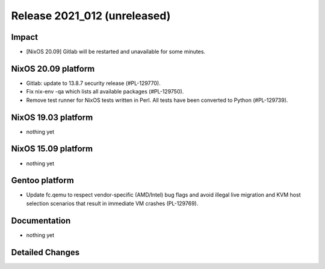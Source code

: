 .. XXX update on release :Publish Date: YYYY-MM-DD

Release 2021_012 (unreleased)
-----------------------------

Impact
^^^^^^

* [NixOS 20.09] Gitlab will be restarted and unavailable for some minutes.


NixOS 20.09 platform
^^^^^^^^^^^^^^^^^^^^

* Gitlab: update to 13.8.7 security release (#PL-129770).
* Fix nix-env -qa which lists all available packages (#PL-129750).
* Remove test runner for NixOS tests written in Perl.
  All tests have been converted to Python (#PL-129739).


NixOS 19.03 platform
^^^^^^^^^^^^^^^^^^^^

* nothing yet


NixOS 15.09 platform
^^^^^^^^^^^^^^^^^^^^

* nothing yet


Gentoo platform
^^^^^^^^^^^^^^^

* Update fc.qemu to respect vendor-specific (AMD/Intel) bug flags
  and avoid illegal live migration and KVM host selection scenarios
  that result in immediate VM crashes (PL-129769).

Documentation
^^^^^^^^^^^^^

* nothing yet

Detailed Changes
^^^^^^^^^^^^^^^^

.. vim: set spell spelllang=en:
